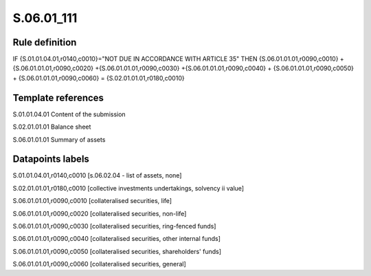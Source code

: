===========
S.06.01_111
===========

Rule definition
---------------

IF {S.01.01.04.01,r0140,c0010}="NOT DUE IN ACCORDANCE WITH ARTICLE 35" THEN {S.06.01.01.01,r0090,c0010} + {S.06.01.01.01,r0090,c0020} +{S.06.01.01.01,r0090,c0030} +{S.06.01.01.01,r0090,c0040} +  {S.06.01.01.01,r0090,c0050} + {S.06.01.01.01,r0090,c0060} = {S.02.01.01.01,r0180,c0010}


Template references
-------------------

S.01.01.04.01 Content of the submission

S.02.01.01.01 Balance sheet

S.06.01.01.01 Summary of assets


Datapoints labels
-----------------

S.01.01.04.01,r0140,c0010 [s.06.02.04 - list of assets, none]

S.02.01.01.01,r0180,c0010 [collective investments undertakings, solvency ii value]

S.06.01.01.01,r0090,c0010 [collateralised securities, life]

S.06.01.01.01,r0090,c0020 [collateralised securities, non-life]

S.06.01.01.01,r0090,c0030 [collateralised securities, ring-fenced funds]

S.06.01.01.01,r0090,c0040 [collateralised securities, other internal funds]

S.06.01.01.01,r0090,c0050 [collateralised securities, shareholders' funds]

S.06.01.01.01,r0090,c0060 [collateralised securities, general]



